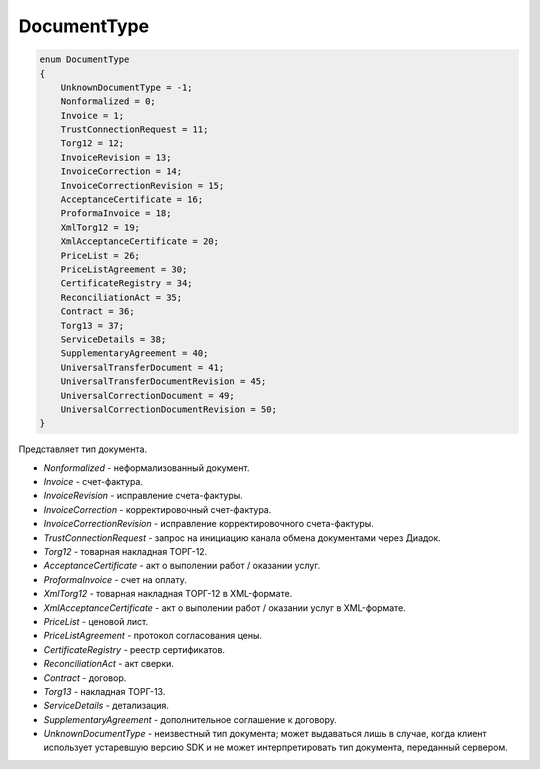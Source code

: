 DocumentType
============

.. code-block:: protobuf

    enum DocumentType
    {
        UnknownDocumentType = -1;
        Nonformalized = 0;
        Invoice = 1;
        TrustConnectionRequest = 11;
        Torg12 = 12;
        InvoiceRevision = 13;
        InvoiceCorrection = 14;
        InvoiceCorrectionRevision = 15;
        AcceptanceCertificate = 16;
        ProformaInvoice = 18;
        XmlTorg12 = 19;
        XmlAcceptanceCertificate = 20;
        PriceList = 26;
        PriceListAgreement = 30;
        CertificateRegistry = 34;
        ReconciliationAct = 35;
        Contract = 36;
        Torg13 = 37;
        ServiceDetails = 38;
        SupplementaryAgreement = 40;
        UniversalTransferDocument = 41;
        UniversalTransferDocumentRevision = 45;
        UniversalCorrectionDocument = 49;
        UniversalCorrectionDocumentRevision = 50;
    }

Представляет тип документа.

-  *Nonformalized* - неформализованный документ.

-  *Invoice* - счет-фактура.

-  *InvoiceRevision* - исправление счета-фактуры.

-  *InvoiceCorrection* - корректировочный счет-фактура.

-  *InvoiceCorrectionRevision* - исправление корректировочного счета-фактуры.

-  *TrustConnectionRequest* - запрос на инициацию канала обмена документами через Диадок.

-  *Torg12* - товарная накладная ТОРГ-12.

-  *AcceptanceCertificate* - акт о выполении работ / оказании услуг.

-  *ProformaInvoice* - счет на оплату.

-  *XmlTorg12* - товарная накладная ТОРГ-12 в XML-формате.

-  *XmlAcceptanceCertificate* - акт о выполении работ / оказании услуг в XML-формате.

-  *PriceList* - ценовой лист.

-  *PriceListAgreement* - протокол согласования цены.

-  *CertificateRegistry* - реестр сертификатов.

-  *ReconciliationAct* - акт сверки.

-  *Contract* - договор.

-  *Torg13* - накладная ТОРГ-13.

-  *ServiceDetails* - детализация.

-  *SupplementaryAgreement* - дополнительное соглашение к договору.

-  *UnknownDocumentType* - неизвестный тип документа; может выдаваться лишь в случае, когда клиент использует устаревшую версию SDK и не может интерпретировать тип документа, переданный сервером.
